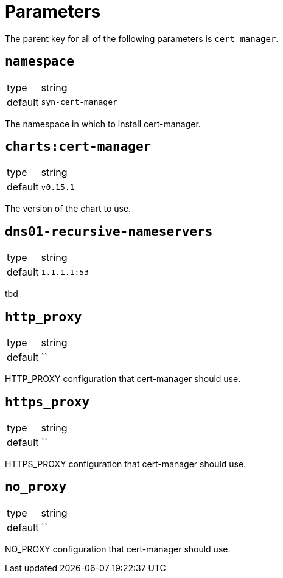 = Parameters

The parent key for all of the following parameters is `cert_manager`.

== `namespace`

[horizontal]
type:: string
default:: `syn-cert-manager`

The namespace in which to install cert-manager.

== `charts:cert-manager`

[horizontal]
type:: string
default:: `v0.15.1`

The version of the chart to use.

== `dns01-recursive-nameservers`

[horizontal]
type:: string
default:: `1.1.1.1:53`

tbd

== `http_proxy`

[horizontal]
type:: string
default:: ``

HTTP_PROXY configuration that cert-manager should use.


== `https_proxy`

[horizontal]
type:: string
default:: ``

HTTPS_PROXY configuration that cert-manager should use.

== `no_proxy`

[horizontal]
type:: string
default:: ``

NO_PROXY configuration that cert-manager should use.
